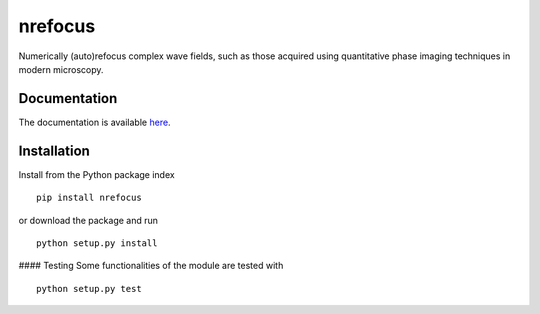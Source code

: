 nrefocus
========

|PyPI Version| |Build Status| |Coverage Status|

Numerically (auto)refocus complex wave fields, such as those acquired using
quantitative phase imaging techniques in modern microscopy.


Documentation
-------------

The documentation is available `here  <http://paulmueller.github.io/nrefocus/>`__.


Installation
------------
Install from the Python package index

::

    pip install nrefocus

or download the package and run

::

    python setup.py install


#### Testing
Some functionalities of the module are tested with

::

    python setup.py test



.. |PyPI Version| image:: http://img.shields.io/pypi/v/nrefocus.svg
   :target: https://pypi.python.org/pypi/nrefocus
.. |Build Status| image:: http://img.shields.io/travis/paulmueller/nrefocus.svg
   :target: https://travis-ci.org/paulmueller/nrefocus
.. |Coverage Status| image:: https://img.shields.io/coveralls/paulmueller/nrefocus.svg
   :target: https://coveralls.io/r/paulmueller/nrefocus

